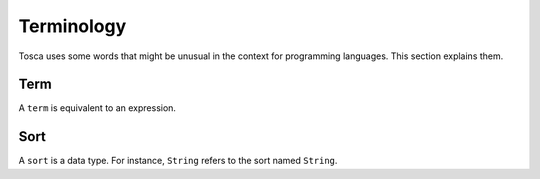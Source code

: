 Terminology
***********

Tosca uses some words that might be unusual in the context for programming languages. This section explains them.

Term
====

A ``term`` is equivalent to an expression. 

Sort
====

A ``sort`` is a data type. For instance, ``String`` refers to the sort named ``String``.
